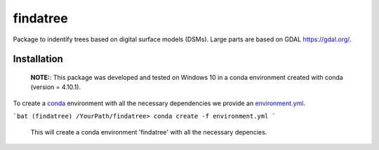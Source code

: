 findatree
=============
Package to indentify trees based on digital surface models (DSMs). Large parts are based on GDAL `<https://gdal.org/>`_.

Installation
^^^^^^^^^^^^
 
 **NOTE:**: This package was developed and tested on Windows 10 in a conda environment created with conda (version = 4.10.1).
 
To create a `conda <https://www.anaconda.com/>`_ environment with all the necessary dependencies we provide an 
`environment.yml <https://github.com/FlorianStehr/findatree/blob/master/environment.yml>`_.
 
```bat
(findatree) /YourPath/findatree> conda create -f environment.yml
```
 
 This will create a conda environment 'findatree' with all the necessary depencies.
 

